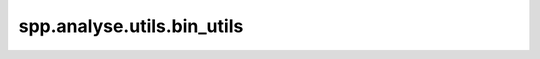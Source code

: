 spp.analyse.utils.bin_utils
---------------------------

.. doxygenfile:: spp/analyse/utils/bin_utils.hpp
   :project: s++
